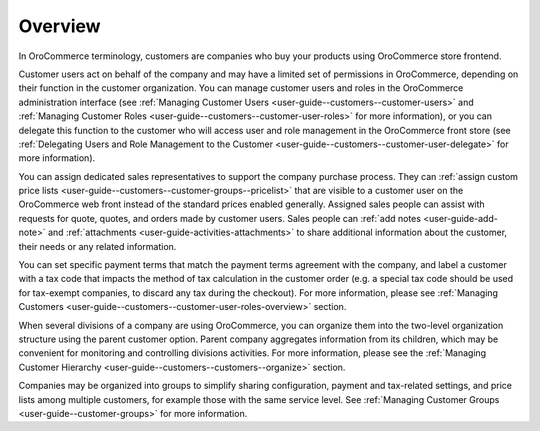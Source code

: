 Overview
========

.. begin

In OroCommerce terminology, customers are companies who buy your products using OroCommerce store frontend.

Customer users act on behalf of the company and may have a limited set of permissions in OroCommerce, depending on their function in the customer organization. You can manage customer users and roles in the OroCommerce administration interface (see :ref:`Managing Customer Users <user-guide--customers--customer-users>` and :ref:`Managing Customer Roles <user-guide--customers--customer-user-roles>` for more information), or you can delegate this function to the customer who will access user and role management in the OroCommerce front store (see :ref:`Delegating Users and Role Management to the Customer <user-guide--customers--customer-user-delegate>` for more information).

You can assign dedicated sales representatives to support the company purchase process. They can :ref:`assign custom price lists <user-guide--customers--customer-groups--pricelist>` that are visible to a customer user on the OroCommerce web front instead of the standard prices enabled generally. Assigned sales people can assist with requests for quote, quotes, and orders made by customer users. Sales people can :ref:`add notes <user-guide-add-note>` and :ref:`attachments <user-guide-activities-attachments>` to share additional information about the customer, their needs or any related information.

You can set specific payment terms that match the payment terms agreement with the company, and label a customer with a tax code that impacts the method of tax calculation in the customer order (e.g. a special tax code should be used for tax-exempt companies, to discard any tax during the checkout). For more information, please see :ref:`Managing Customers <user-guide--customers--customer-user-roles-overview>` section.

When several divisions of a company are using OroCommerce, you can organize them into the two-level organization structure using the parent customer option. Parent company aggregates information from its children, which may be convenient for monitoring and controlling divisions activities. For more information, please see the :ref:`Managing Customer Hierarchy <user-guide--customers--customers--organize>` section.

Companies may be organized into groups to simplify sharing configuration, payment and tax-related settings, and price lists among multiple customers, for example those with the same service level. See :ref:`Managing Customer Groups <user-guide--customer-groups>` for more information.
